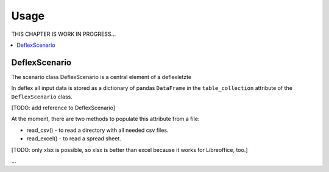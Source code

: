 =====
Usage
=====

THIS CHAPTER IS WORK IN PROGRESS...

.. contents::
    :depth: 2
    :local:
    :backlinks: top

DeflexScenario
++++++++++++++

The scenario class DeflexScenario is a central element of a deflexletzte

In deflex all input data is stored as a dictionary of pandas ``DataFrame`` in
the ``table_collection`` attribute of the ``DeflexScenario`` class.

[TODO: add reference to DeflexScenario]

At the moment, there are two methods to populate this attribute from a file:

* read_csv() - to read a directory with all needed csv files.
* read_excel() - to read a spread sheet.

[TODO: only xlsx is possible, so xlsx is better than excel because it works for
Libreoffice, too.]

...

